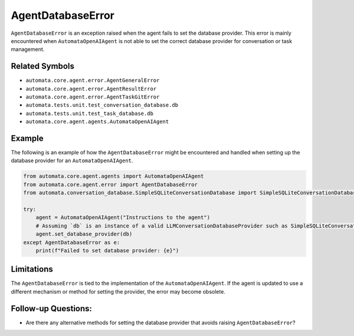 AgentDatabaseError
==================

``AgentDatabaseError`` is an exception raised when the agent fails to
set the database provider. This error is mainly encountered when
``AutomataOpenAIAgent`` is not able to set the correct database provider
for conversation or task management.

Related Symbols
---------------

-  ``automata.core.agent.error.AgentGeneralError``
-  ``automata.core.agent.error.AgentResultError``
-  ``automata.core.agent.error.AgentTaskGitError``
-  ``automata.tests.unit.test_conversation_database.db``
-  ``automata.tests.unit.test_task_database.db``
-  ``automata.core.agent.agents.AutomataOpenAIAgent``

Example
-------

The following is an example of how the ``AgentDatabaseError`` might be
encountered and handled when setting up the database provider for an
``AutomataOpenAIAgent``.

.. code:: python

   from automata.core.agent.agents import AutomataOpenAIAgent
   from automata.core.agent.error import AgentDatabaseError
   from automata.conversation_database.SimpleSQLiteConversationDatabase import SimpleSQLiteConversationDatabase

   try:
       agent = AutomataOpenAIAgent("Instructions to the agent")
       # Assuming `db` is an instance of a valid LLMConversationDatabaseProvider such as SimpleSQLiteConversationDatabase
       agent.set_database_provider(db)
   except AgentDatabaseError as e:
       print(f"Failed to set database provider: {e}")

Limitations
-----------

The ``AgentDatabaseError`` is tied to the implementation of the
``AutomataOpenAIAgent``. If the agent is updated to use a different
mechanism or method for setting the provider, the error may become
obsolete.

Follow-up Questions:
--------------------

-  Are there any alternative methods for setting the database provider
   that avoids raising ``AgentDatabaseError``?

